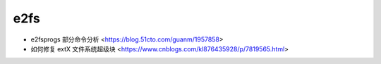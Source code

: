 .. e2fs:

e2fs
====

* e2fsprogs 部分命令分析 <https://blog.51cto.com/guanm/1957858>
* 如何修复 extX 文件系统超级块 <https://www.cnblogs.com/kl876435928/p/7819565.html>
